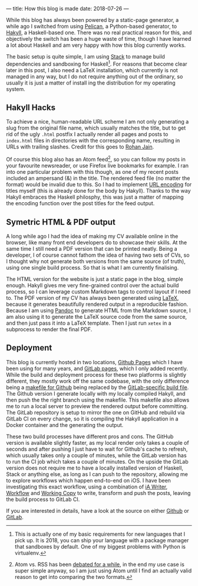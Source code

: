 ---
title: How this blog is made
date: 2018-07-26
---

While this blog has always been powered by a static-page generator, a
while ago I switched from using
[[https://blog.getpelican.com/][Pelican]], a Python-based generator, to
[[https://jaspervdj.be/hakyll/][Hakyll]], a Haskell-based one. There was
no real practical reason for this, and objectively the switch has been a
huge waste of time, though I have learned a lot about Haskell and am
very happy with how this blog currently works.

The basic setup is quite simple, I am using
[[https://docs.haskellstack.org/en/stable/README/][Stack]] to manage
build dependencies and sandboxing for Haskell[fn:1]. For reasons that
become clear later in this post, I also need a LaTeX installation, which
currently is not managed in any way, but I do not require anything out
of the ordinary, so usually it is just a matter of install ing the
distribution for my operating system.

** Hakyll Hacks
   :PROPERTIES:
   :CUSTOM_ID: hakyll-hacks
   :END:

To achieve a nice, human-readable URL scheme I am not only generating a
slug from the original file name, which usually matches the title, but
to get rid of the ugly =.html= postfix I actually render all pages and
posts to =index.html= files in directories with the corresponding name,
resulting in URLs with trailing slashes. Credit for this goes to
[[https://www.rohanjain.in/hakyll-clean-urls/][Rohan Jain]].

Of course this blog also has an Atom feed[fn:2], so you can follow my
posts in your favourite newsreader, or use Firefox live bookmarks for
example. I ran into one particular problem with this though, as one of
my recent posts included an ampersand (&) in the title. The rendered
feed file (no matter the format) would be invalid due to this. So I had
to implement [[https://en.wikipedia.org/wiki/Percent-encoding][URL
encoding]] for titles myself (this is already done for the body by
Hakyll). Thanks to the way Hakyll embraces the Haskell philosphy, this
was just a matter of mapping the encoding function over the post titles
for the feed output.

** Symetric HTML & PDF output
   :PROPERTIES:
   :CUSTOM_ID: symetric-html-pdf-output
   :END:

A long while ago I had the idea of making my CV available online in the
browser, like many front end developers do to showcase their skills. At
the same time I still need a PDF version that can be printed neatly.
Being a developer, I of course cannot fathom the idea of having two sets
of CVs, so I thought why not generate both versions from the same source
(of truth), using one single build process. So that is what I am
currently finalising.

The HTML version for the website is just a static page in the blog,
simple enough. Hakyll gives me very fine-grained control over the actual
build process, so I can leverage custom Markdown tags to control layout
if I need to. The PDF version of my CV has always been generated using
[[https://www.latex-project.org/][LaTeX]], because it generates
beautifully rendered output in a reproducible fashion. Because I am
using [[http://pandoc.org/][Pandoc]] to generate HTML from the Markdown
source, I am also using it to generate the LaTeX source code from the
same source, and then just pass it into a LaTeX template. Then I just
run =xetex= in a subprocess to render the final PDF.

** Deployment
   :PROPERTIES:
   :CUSTOM_ID: deployment
   :END:

This blog is currently hosted in two locations,
[[https://pages.github.com/][Github Pages]] which I have been using for
many years, and [[https://docs.gitlab.com/ee/user/project/pages/][GitLab
pages]], which I only added recently. While the build and deployment
process for these two platforms is slightly different, they mostly work
off the same codebase, with the only difference being a
[[https://github.com/sulami/sulami.github.io/blob/develop/Makefile][makefile
for Github]] being replaced by the
[[https://gitlab.com/sulami/sulami.gitlab.io/blob/develop/.gitlab-ci.yml][GitLab-specific
build file]]. The Github version I generate locally with my locally
compiled Hakyll, and then push the the right branch using the makefile.
This makefile also allows me to run a local server to preview the
rendered output before committing. The GitLab repository is setup to
mirror the one on GitHub and rebuild via GitLab CI on every change, so
it is compiling the Hakyll application in a Docker container and the
generating the output.

These two build processes have different pros and cons. The GitHub
version is available slightly faster, as my local render only takes a
couple of seconds and after pushing I just have to wait for Github's
cache to refresh, which usually takes only a couple of minutes, while
the GitLab version has to run the CI job which takes a couple of
minutes. On the upside the GitLab version does not require me to have a
locally installed version of Haskell, Stack or anything else, as long as
I can push to the repository, allowing me to explore workflows which
happen end-to-end on iOS. I have been investigating this exact workflow,
using a combination of
[[https://itunes.apple.com/us/app/ia-writer/id775737172][iA Writer]],
[[https://itunes.apple.com/us/app/workflow/id915249334][Workflow]] and
[[https://itunes.apple.com/us/app/working-copy/id896694807][Working
Copy]] to write, transform and push the posts, leaving the build process
to GitLab CI.

If you are interested in details, have a look at the source on either
[[https://github.com/sulami/sulami.github.io][Github]] or
[[https://gitlab.com/sulami/sulami.gitlab.io][GitLab]].

[fn:1] This is actually one of my basic requirements for new languages
       that I pick up. It is 2018, you can ship your language with a
       package manager that sandboxes by default. One of my biggest
       problems with Python is virtualenv.

[fn:2] Atom vs. RSS has been
       [[https://nullprogram.com/blog/2013/09/23/][debated for a
       while]], in the end my use case is super simple anyway, so I am
       just using Atom until I find an actually valid reason to get into
       comparing the two formats.
